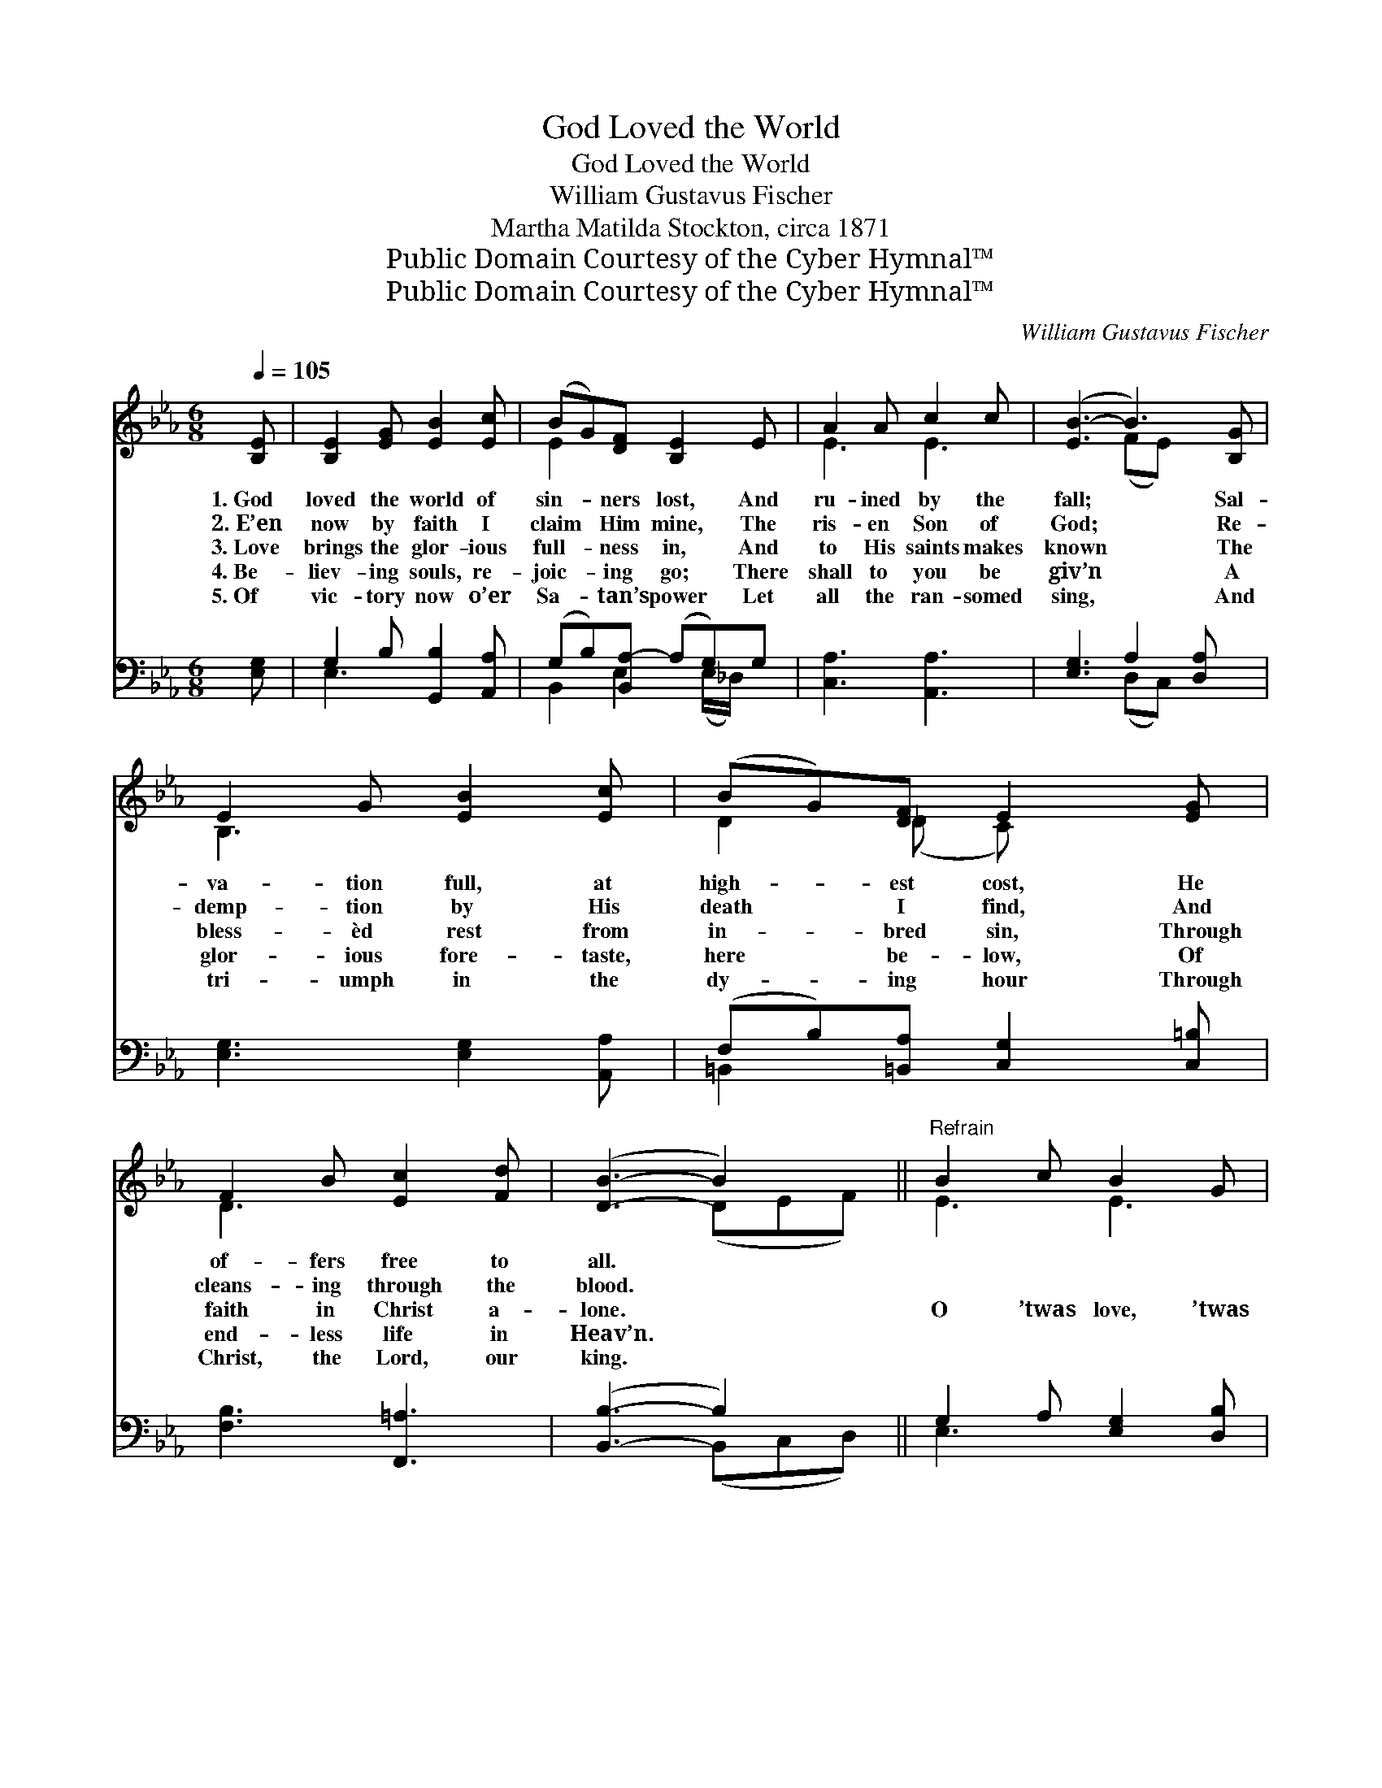 X:1
T:God Loved the World
T:God Loved the World
T:William Gustavus Fischer
T:Martha Matilda Stockton, circa 1871
T:Public Domain Courtesy of the Cyber Hymnal™
T:Public Domain Courtesy of the Cyber Hymnal™
C:William Gustavus Fischer
Z:Public Domain
Z:Courtesy of the Cyber Hymnal™
%%score ( 1 2 ) ( 3 4 )
L:1/8
Q:1/4=105
M:6/8
K:Eb
V:1 treble 
V:2 treble 
V:3 bass 
V:4 bass 
V:1
 [B,E] | [B,E]2 [EG] [EB]2 [Ec] | (BG)[DF] [B,E]2 E | A2 A c2 c | ([EB-]3 B3) [B,G] | %5
w: 1.~God|loved the world of|sin- * ners lost, And|ru- ined by the|fall; * Sal-|
w: 2.~E’en|now by faith I|claim * Him mine, The|ris- en Son of|God; * Re-|
w: 3.~Love|brings the glor- ious|full- * ness in, And|to His saints makes|known * The|
w: 4.~Be-|liev- ing souls, re-|joic- * ing go; There|shall to you be|giv’n * A|
w: 5.~Of|vic- tory now o’er|Sa- * tan’s power Let|all the ran- somed|sing, * And|
 E2 G [EB]2 [Ec] | (BG)[DF] E2 [EG] | F2 B [Ec]2 [Fd] | ([DB]3- B2) x ||"^Refrain" B2 c B2 G | %10
w: va- tion full, at|high- * est cost, He|of- fers free to|all. *||
w: demp- tion by His|death * I find, And|cleans- ing through the|blood. *||
w: bless- èd rest from|in- * bred sin, Through|faith in Christ a-|lone. *|O ’twas love, ’twas|
w: glor- ious fore- taste,|here * be- low, Of|end- less life in|Heav’n. *||
w: tri- umph in the|dy- * ing hour Through|Christ, the Lord, our|king. *||
 ([EG][DF])[CE] [DB]2 [EB] | [Ec]2 [Ec] (ed)[Ec] | B3- B2 [FB] | [GB]2 [Ac] [GB]2 [EG] | %14
w: ||||
w: ||||
w: wond- * rous love, The|love of God * to|me; * It|brought my Sav- ior|
w: ||||
w: ||||
 ([EG][DF])[CE] [DB]2 [Dc] | [EB]2 [EG] F2 [B,E] | [B,E]3- [B,E]2 |] %17
w: |||
w: |||
w: from * a- bove, To|die on Cal- va-|ry! *|
w: |||
w: |||
V:2
 x | x6 | E2 x4 | E3 E3 | x3 (FE) x2 | B,3 x3 | D2 (_D C) x2 | D3 x3 | x3 (DEF) || E3 E3 | x6 | %11
 x3 E2 x | (E2 E DE) x | x6 | x6 | x3 (ED) x | x5 |] %17
V:3
 [E,G,] | G,2 B, [G,,B,]2 [A,,A,] | (G,B,)[B,,A,-] (A,G,)G, | [C,A,]3 [A,,A,]3 | %4
 [E,G,]3 A,2 [D,A,] x | [E,G,]3 [E,G,]2 [A,,A,] | (F,B,)[=B,,A,] [C,G,]2 [C,=B,] | %7
 [F,B,]3 [F,,=A,]3 | ([B,,B,]3- B,2) x || G,2 A, [E,G,]2 [D,B,] | [C,=A,]2 [F,A,] [B,,B,]2 [E,G,] | %11
 [A,,A,]3 (CB,)[C,A,] | (G,2 G, F,G,)[B,,A,] | B,2 E [E,E]2 [E,B,] | %14
 [F,=A,]2 [F,A,] [B,,B,]2 [B,,_A,] | [E,G,]2 [E,B,] [B,,A,]2 [E,G,] | [E,G,]3- [E,G,]2 |] %17
V:4
 x | E,3 x3 | B,,2 E,2 (E,/_D,/) x | x6 | x3 (D,C,) x2 | x6 | =B,,2 x4 | x6 | x3 (B,,C,D,) || %9
 E,3 x3 | x6 | x3 A,,2 x | E,3 B,,2 x | E,3 x3 | x6 | x6 | x5 |] %17

